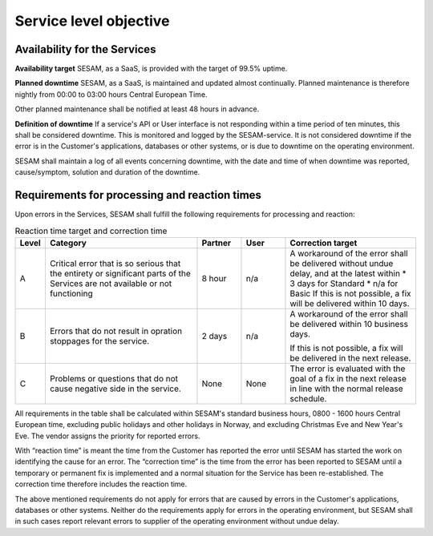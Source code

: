 Service level objective
================================================


Availability for the Services
-----------------------------

**Availability target** SESAM, as a SaaS, is provided with the target of
99.5% uptime. 

**Planned downtime** SESAM, as a SaaS, is maintained and updated almost
continually. Planned maintenance is therefore nightly from 00:00 to
03:00 hours Central European Time.

Other planned maintenance shall be notified at least 48 hours in
advance.

**Definition of downtime** If a service's API or User interface is not
responding within a time period of ten minutes, this shall be considered
downtime. This is monitored and logged by the SESAM-service. It is not
considered downtime if the error is in the Customer's applications,
databases or other systems, or is due to downtime on the operating
environment.


SESAM shall maintain a log of all events concerning downtime, with the
date and time of when downtime was reported, cause/symptom, solution and
duration of the downtime.


Requirements for processing and reaction times
----------------------------------------------

Upon errors in the Services, SESAM shall fulfill the following
requirements for processing and reaction:

.. list-table:: Reaction time target and correction time
   :widths: 5 35 10 10 30
   :header-rows: 1

   * - Level
     - Category
     - Partner
     - User
     - Correction target

   * - A
     - Critical error that is so serious
       that the entirety or significant
       parts of the Services are not
       available or not functioning
     - 8 hour
     - n/a
     - A workaround of the error
       shall be delivered without
       undue delay, and at the
       latest within
       * 3 days for Standard
       * n/a for Basic
       If this is not possible, a fix
       will be delivered within 10
       days.

   * - B
     - Errors that do not result in opration stoppages for the service.
     - 2 days
     - n/a
     - A workaround of the error
       shall be delivered within 10
       business days.

       If this is not possible, a fix
       will be delivered in the next
       release.
   * - C
     - Problems or questions that do not cause negative side in the service.
     - None
     - None
     - The error is evaluated with
       the goal of a fix in the next
       release in line with the
       normal release schedule.

All requirements in the table shall be calculated within SESAM's
standard business hours, 0800 -  1600 hours Central European time, excluding public holidays and other
holidays in Norway, and excluding Christmas Eve and New Year's Eve.
The vendor assigns the priority for reported errors.

With “reaction time” is meant the time from the Customer has reported
the error until SESAM has started the work on identifying the cause for
an error. The “correction time” is the time from the error has been
reported to SESAM until a temporary or permanent fix is implemented and
a normal situation for the Service has been re-established. The
correction time therefore includes the reaction time.

The above mentioned requirements do not apply for errors that are caused
by errors in the Customer's applications, databases or other systems.
Neither do the requirements apply for errors in the operating
environment, but SESAM shall in such cases report relevant errors to
supplier of the operating environment without undue delay.



